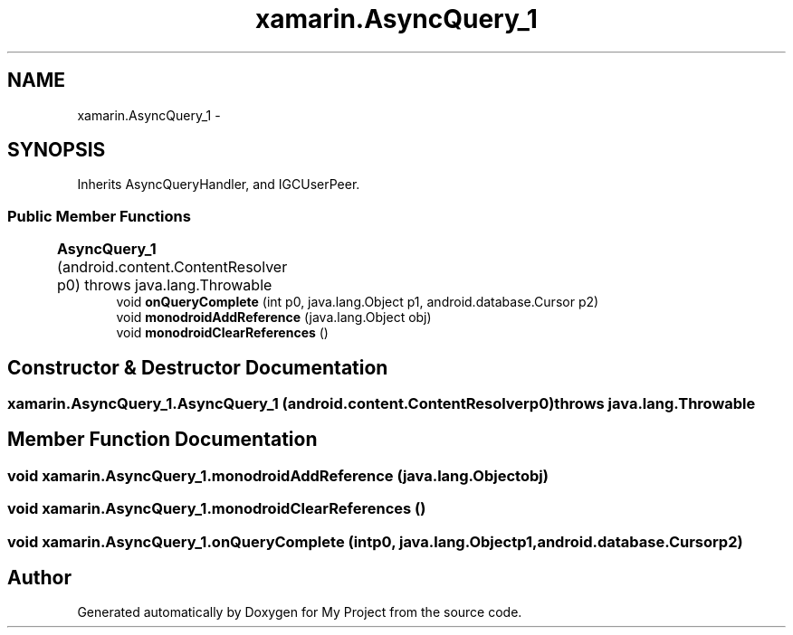 .TH "xamarin.AsyncQuery_1" 3 "Tue Jul 1 2014" "My Project" \" -*- nroff -*-
.ad l
.nh
.SH NAME
xamarin.AsyncQuery_1 \- 
.SH SYNOPSIS
.br
.PP
.PP
Inherits AsyncQueryHandler, and IGCUserPeer\&.
.SS "Public Member Functions"

.in +1c
.ti -1c
.RI "\fBAsyncQuery_1\fP (android\&.content\&.ContentResolver p0)  throws java\&.lang\&.Throwable 	"
.br
.ti -1c
.RI "void \fBonQueryComplete\fP (int p0, java\&.lang\&.Object p1, android\&.database\&.Cursor p2)"
.br
.ti -1c
.RI "void \fBmonodroidAddReference\fP (java\&.lang\&.Object obj)"
.br
.ti -1c
.RI "void \fBmonodroidClearReferences\fP ()"
.br
.in -1c
.SH "Constructor & Destructor Documentation"
.PP 
.SS "xamarin\&.AsyncQuery_1\&.AsyncQuery_1 (android\&.content\&.ContentResolverp0) throws java\&.lang\&.Throwable"

.SH "Member Function Documentation"
.PP 
.SS "void xamarin\&.AsyncQuery_1\&.monodroidAddReference (java\&.lang\&.Objectobj)"

.SS "void xamarin\&.AsyncQuery_1\&.monodroidClearReferences ()"

.SS "void xamarin\&.AsyncQuery_1\&.onQueryComplete (intp0, java\&.lang\&.Objectp1, android\&.database\&.Cursorp2)"


.SH "Author"
.PP 
Generated automatically by Doxygen for My Project from the source code\&.
